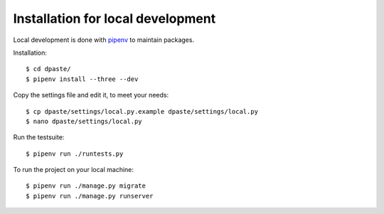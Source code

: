 ==================================
Installation for local development
==================================

Local development is done with `pipenv`_ to maintain packages. 

Installation::

    $ cd dpaste/
    $ pipenv install --three --dev

Copy the settings file and edit it, to meet your needs::

    $ cp dpaste/settings/local.py.example dpaste/settings/local.py
    $ nano dpaste/settings/local.py

Run the testsuite::

    $ pipenv run ./runtests.py

To run the project on your local machine::

    $ pipenv run ./manage.py migrate
    $ pipenv run ./manage.py runserver

.. _pipenv: https://docs.pipenv.org/

